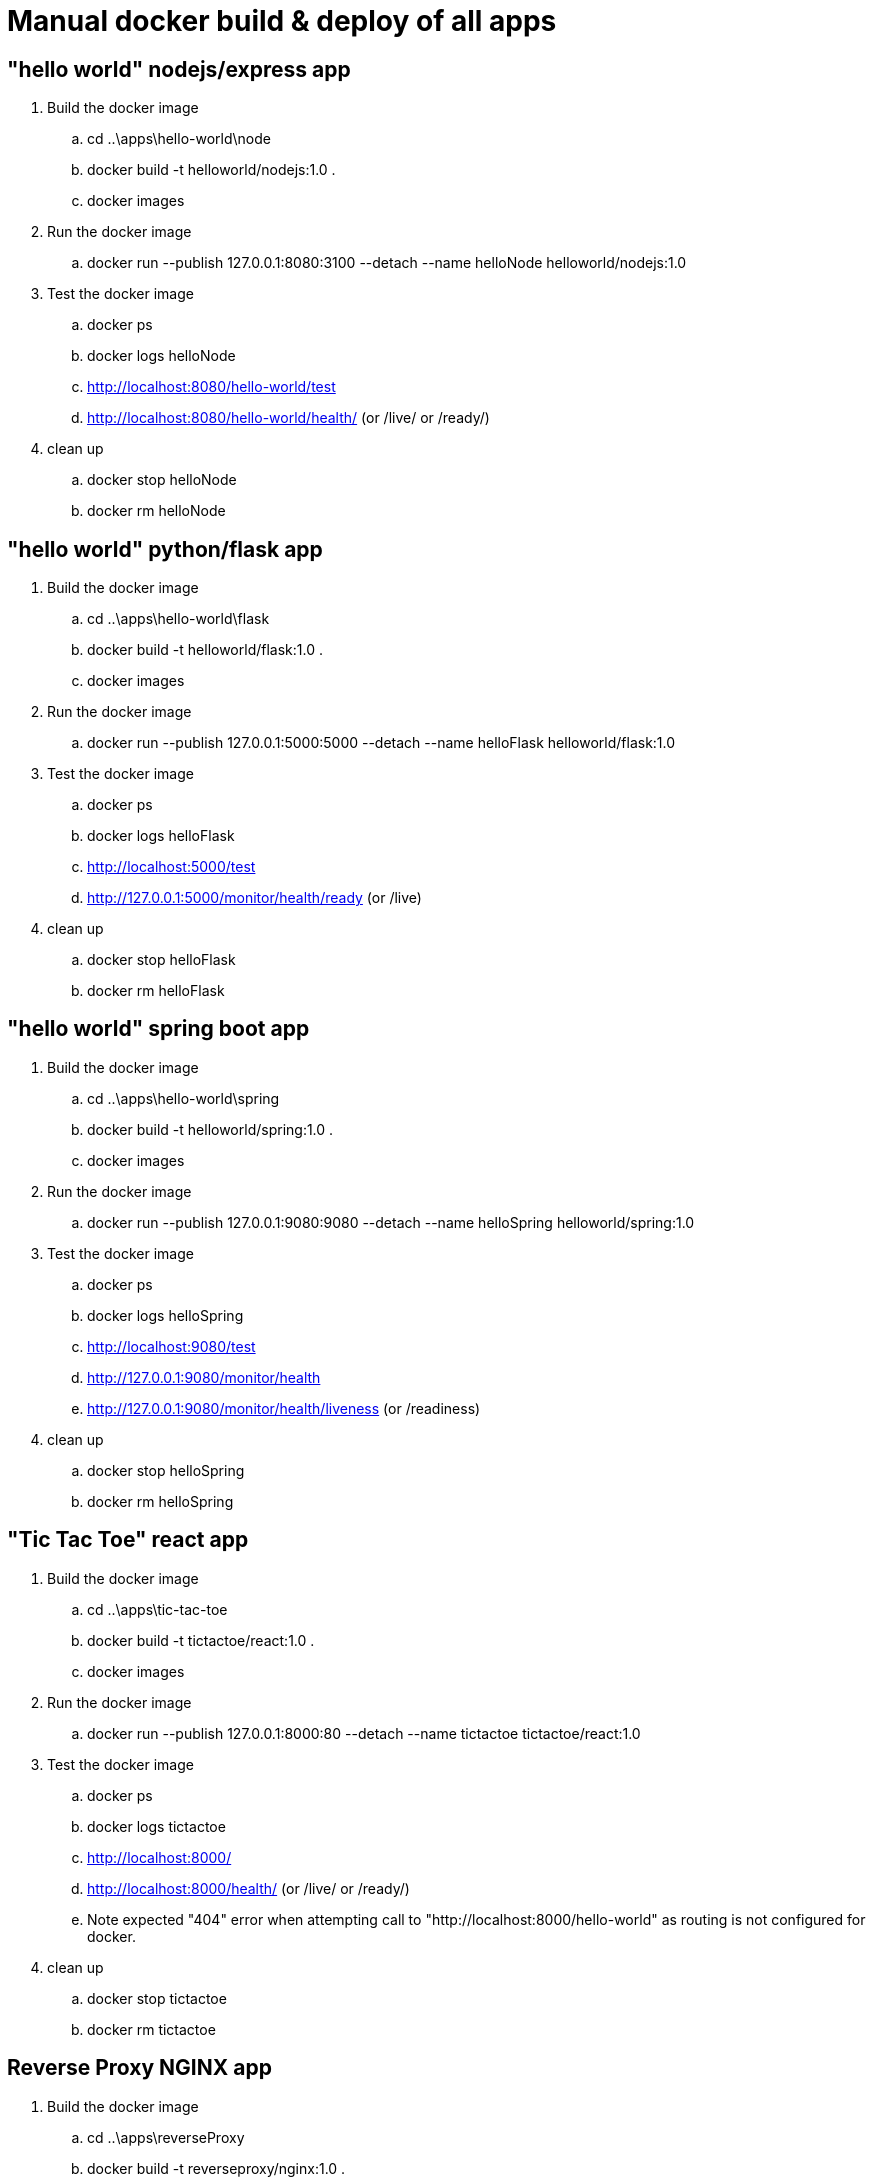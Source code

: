 = Manual docker build & deploy of all apps

== "hello world" nodejs/express app
. Build the docker image
.. cd ..\apps\hello-world\node
.. docker build -t helloworld/nodejs:1.0 .
.. docker images
. Run the docker image
.. docker run --publish 127.0.0.1:8080:3100 --detach --name helloNode helloworld/nodejs:1.0
. Test the docker image
.. docker ps
.. docker logs helloNode
.. http://localhost:8080/hello-world/test
.. http://localhost:8080/hello-world/health/ (or /live/ or /ready/)
. clean up
.. docker stop helloNode
.. docker rm helloNode

== "hello world" python/flask app
. Build the docker image
.. cd ..\apps\hello-world\flask
.. docker build -t helloworld/flask:1.0 .
.. docker images
. Run the docker image
.. docker run --publish 127.0.0.1:5000:5000 --detach --name helloFlask helloworld/flask:1.0
. Test the docker image
.. docker ps
.. docker logs helloFlask
.. http://localhost:5000/test
.. http://127.0.0.1:5000/monitor/health/ready (or /live)
. clean up
.. docker stop helloFlask
.. docker rm helloFlask

== "hello world" spring boot app
. Build the docker image
.. cd ..\apps\hello-world\spring
.. docker build -t helloworld/spring:1.0 .
.. docker images
. Run the docker image
.. docker run --publish 127.0.0.1:9080:9080 --detach --name helloSpring helloworld/spring:1.0
. Test the docker image
.. docker ps
.. docker logs helloSpring
.. http://localhost:9080/test
.. http://127.0.0.1:9080/monitor/health
.. http://127.0.0.1:9080/monitor/health/liveness (or /readiness)
. clean up
.. docker stop helloSpring
.. docker rm helloSpring

== "Tic Tac Toe" react app
. Build the docker image
.. cd ..\apps\tic-tac-toe
.. docker build -t tictactoe/react:1.0 .
.. docker images
. Run the docker image
.. docker run --publish 127.0.0.1:8000:80 --detach --name tictactoe tictactoe/react:1.0
. Test the docker image
.. docker ps
.. docker logs tictactoe
.. http://localhost:8000/
.. http://localhost:8000/health/ (or /live/ or /ready/)
.. Note expected "404" error when attempting call to "http://localhost:8000/hello-world" as routing is not configured for docker.
. clean up
.. docker stop tictactoe
.. docker rm tictactoe

== Reverse Proxy NGINX app
. Build the docker image
.. cd ..\apps\reverseProxy
.. docker build -t reverseproxy/nginx:1.0 .
.. docker images
. Run the docker image
.. docker run --publish 127.0.0.1:7000:80 --detach --name reverseProxy reverseproxy/nginx:1.0
. Test the docker image
.. docker ps
.. docker logs reverseProxy
.. http://localhost:7000/monitor/health/
. Test the routing rules
.. http://localhost:7000/tictactoe/
.. http://localhost:7000/tictactoe/health/ (or /live/ or /ready/)
.. http://localhost:7000/hello-world/World
.. http://localhost:7000/hello-world/health/ (or /live/ or /ready/)
.. http://localhost:7000/hello-flask/World
.. http://localhost:7000/hello-node/World
.. http://localhost:7000/hello-spring/World
. clean up
.. docker stop reverseProxy
.. docker rm reverseProxy

== Use docker-compose to describe this whole thing and enable scaling
. Navigate to the "docker" directory
. docker-compose up -d
.. all containers should be running as defined above, just on random ports
. docker-compose down


